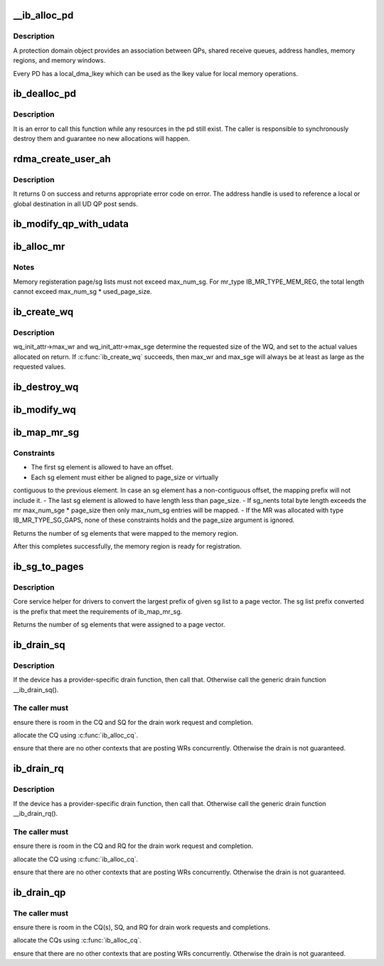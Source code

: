 .. -*- coding: utf-8; mode: rst -*-
.. src-file: drivers/infiniband/core/verbs.c

.. _`__ib_alloc_pd`:

__ib_alloc_pd
=============

.. c:function:: struct ib_pd *__ib_alloc_pd(struct ib_device *device, unsigned int flags, const char *caller)

    Allocates an unused protection domain.

    :param struct ib_device \*device:
        The device on which to allocate the protection domain.

    :param unsigned int flags:
        *undescribed*

    :param const char \*caller:
        *undescribed*

.. _`__ib_alloc_pd.description`:

Description
-----------

A protection domain object provides an association between QPs, shared
receive queues, address handles, memory regions, and memory windows.

Every PD has a local_dma_lkey which can be used as the lkey value for local
memory operations.

.. _`ib_dealloc_pd`:

ib_dealloc_pd
=============

.. c:function:: void ib_dealloc_pd(struct ib_pd *pd)

    Deallocates a protection domain.

    :param struct ib_pd \*pd:
        The protection domain to deallocate.

.. _`ib_dealloc_pd.description`:

Description
-----------

It is an error to call this function while any resources in the pd still
exist.  The caller is responsible to synchronously destroy them and
guarantee no new allocations will happen.

.. _`rdma_create_user_ah`:

rdma_create_user_ah
===================

.. c:function:: struct ib_ah *rdma_create_user_ah(struct ib_pd *pd, struct rdma_ah_attr *ah_attr, struct ib_udata *udata)

    Creates an address handle for the given address vector. It resolves destination mac address for ah attribute of RoCE type.

    :param struct ib_pd \*pd:
        The protection domain associated with the address handle.

    :param struct rdma_ah_attr \*ah_attr:
        The attributes of the address vector.

    :param struct ib_udata \*udata:
        pointer to user's input output buffer information need by
        provider driver.

.. _`rdma_create_user_ah.description`:

Description
-----------

It returns 0 on success and returns appropriate error code on error.
The address handle is used to reference a local or global destination
in all UD QP post sends.

.. _`ib_modify_qp_with_udata`:

ib_modify_qp_with_udata
=======================

.. c:function:: int ib_modify_qp_with_udata(struct ib_qp *qp, struct ib_qp_attr *attr, int attr_mask, struct ib_udata *udata)

    Modifies the attributes for the specified QP.

    :param struct ib_qp \*qp:
        The QP to modify.

    :param struct ib_qp_attr \*attr:
        On input, specifies the QP attributes to modify.  On output,
        the current values of selected QP attributes are returned.

    :param int attr_mask:
        A bit-mask used to specify which attributes of the QP
        are being modified.

    :param struct ib_udata \*udata:
        pointer to user's input output buffer information
        are being modified.
        It returns 0 on success and returns appropriate error code on error.

.. _`ib_alloc_mr`:

ib_alloc_mr
===========

.. c:function:: struct ib_mr *ib_alloc_mr(struct ib_pd *pd, enum ib_mr_type mr_type, u32 max_num_sg)

    Allocates a memory region

    :param struct ib_pd \*pd:
        protection domain associated with the region

    :param enum ib_mr_type mr_type:
        memory region type

    :param u32 max_num_sg:
        maximum sg entries available for registration.

.. _`ib_alloc_mr.notes`:

Notes
-----

Memory registeration page/sg lists must not exceed max_num_sg.
For mr_type IB_MR_TYPE_MEM_REG, the total length cannot exceed
max_num_sg \* used_page_size.

.. _`ib_create_wq`:

ib_create_wq
============

.. c:function:: struct ib_wq *ib_create_wq(struct ib_pd *pd, struct ib_wq_init_attr *wq_attr)

    Creates a WQ associated with the specified protection domain.

    :param struct ib_pd \*pd:
        The protection domain associated with the WQ.

    :param struct ib_wq_init_attr \*wq_attr:
        *undescribed*

.. _`ib_create_wq.description`:

Description
-----------

wq_init_attr->max_wr and wq_init_attr->max_sge determine
the requested size of the WQ, and set to the actual values allocated
on return.
If \ :c:func:`ib_create_wq`\  succeeds, then max_wr and max_sge will always be
at least as large as the requested values.

.. _`ib_destroy_wq`:

ib_destroy_wq
=============

.. c:function:: int ib_destroy_wq(struct ib_wq *wq)

    Destroys the specified WQ.

    :param struct ib_wq \*wq:
        The WQ to destroy.

.. _`ib_modify_wq`:

ib_modify_wq
============

.. c:function:: int ib_modify_wq(struct ib_wq *wq, struct ib_wq_attr *wq_attr, u32 wq_attr_mask)

    Modifies the specified WQ.

    :param struct ib_wq \*wq:
        The WQ to modify.

    :param struct ib_wq_attr \*wq_attr:
        On input, specifies the WQ attributes to modify.

    :param u32 wq_attr_mask:
        A bit-mask used to specify which attributes of the WQ
        are being modified.
        On output, the current values of selected WQ attributes are returned.

.. _`ib_map_mr_sg`:

ib_map_mr_sg
============

.. c:function:: int ib_map_mr_sg(struct ib_mr *mr, struct scatterlist *sg, int sg_nents, unsigned int *sg_offset, unsigned int page_size)

    Map the largest prefix of a dma mapped SG list and set it the memory region.

    :param struct ib_mr \*mr:
        memory region

    :param struct scatterlist \*sg:
        dma mapped scatterlist

    :param int sg_nents:
        number of entries in sg

    :param unsigned int \*sg_offset:
        offset in bytes into sg

    :param unsigned int page_size:
        page vector desired page size

.. _`ib_map_mr_sg.constraints`:

Constraints
-----------

- The first sg element is allowed to have an offset.
- Each sg element must either be aligned to page_size or virtually
contiguous to the previous element. In case an sg element has a
non-contiguous offset, the mapping prefix will not include it.
- The last sg element is allowed to have length less than page_size.
- If sg_nents total byte length exceeds the mr max_num_sge \* page_size
then only max_num_sg entries will be mapped.
- If the MR was allocated with type IB_MR_TYPE_SG_GAPS, none of these
constraints holds and the page_size argument is ignored.

Returns the number of sg elements that were mapped to the memory region.

After this completes successfully, the  memory region
is ready for registration.

.. _`ib_sg_to_pages`:

ib_sg_to_pages
==============

.. c:function:: int ib_sg_to_pages(struct ib_mr *mr, struct scatterlist *sgl, int sg_nents, unsigned int *sg_offset_p, int (*set_page)(struct ib_mr *, u64))

    Convert the largest prefix of a sg list to a page vector

    :param struct ib_mr \*mr:
        memory region

    :param struct scatterlist \*sgl:
        dma mapped scatterlist

    :param int sg_nents:
        number of entries in sg

    :param unsigned int \*sg_offset_p:
        IN:  start offset in bytes into sg
        OUT: offset in bytes for element n of the sg of the first
        byte that has not been processed where n is the return
        value of this function.

    :param int (\*set_page)(struct ib_mr \*, u64):
        driver page assignment function pointer

.. _`ib_sg_to_pages.description`:

Description
-----------

Core service helper for drivers to convert the largest
prefix of given sg list to a page vector. The sg list
prefix converted is the prefix that meet the requirements
of ib_map_mr_sg.

Returns the number of sg elements that were assigned to
a page vector.

.. _`ib_drain_sq`:

ib_drain_sq
===========

.. c:function:: void ib_drain_sq(struct ib_qp *qp)

    Block until all SQ CQEs have been consumed by the application.

    :param struct ib_qp \*qp:
        queue pair to drain

.. _`ib_drain_sq.description`:

Description
-----------

If the device has a provider-specific drain function, then
call that.  Otherwise call the generic drain function
\__ib_drain_sq().

.. _`ib_drain_sq.the-caller-must`:

The caller must
---------------


ensure there is room in the CQ and SQ for the drain work request and
completion.

allocate the CQ using \ :c:func:`ib_alloc_cq`\ .

ensure that there are no other contexts that are posting WRs concurrently.
Otherwise the drain is not guaranteed.

.. _`ib_drain_rq`:

ib_drain_rq
===========

.. c:function:: void ib_drain_rq(struct ib_qp *qp)

    Block until all RQ CQEs have been consumed by the application.

    :param struct ib_qp \*qp:
        queue pair to drain

.. _`ib_drain_rq.description`:

Description
-----------

If the device has a provider-specific drain function, then
call that.  Otherwise call the generic drain function
\__ib_drain_rq().

.. _`ib_drain_rq.the-caller-must`:

The caller must
---------------


ensure there is room in the CQ and RQ for the drain work request and
completion.

allocate the CQ using \ :c:func:`ib_alloc_cq`\ .

ensure that there are no other contexts that are posting WRs concurrently.
Otherwise the drain is not guaranteed.

.. _`ib_drain_qp`:

ib_drain_qp
===========

.. c:function:: void ib_drain_qp(struct ib_qp *qp)

    Block until all CQEs have been consumed by the application on both the RQ and SQ.

    :param struct ib_qp \*qp:
        queue pair to drain

.. _`ib_drain_qp.the-caller-must`:

The caller must
---------------


ensure there is room in the CQ(s), SQ, and RQ for drain work requests
and completions.

allocate the CQs using \ :c:func:`ib_alloc_cq`\ .

ensure that there are no other contexts that are posting WRs concurrently.
Otherwise the drain is not guaranteed.

.. This file was automatic generated / don't edit.

